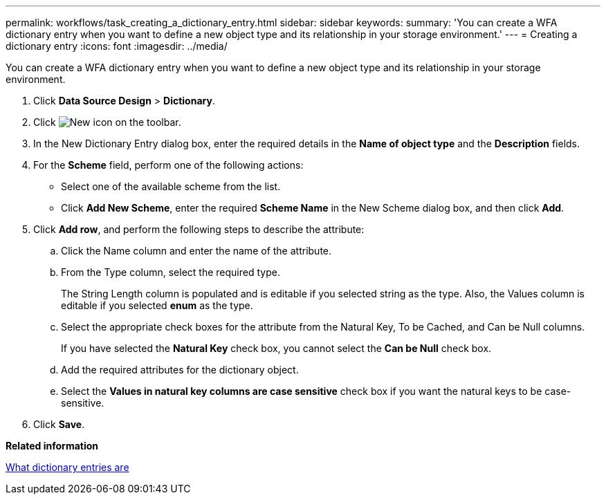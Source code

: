 ---
permalink: workflows/task_creating_a_dictionary_entry.html
sidebar: sidebar
keywords: 
summary: 'You can create a WFA dictionary entry when you want to define a new object type and its relationship in your storage environment.'
---
= Creating a dictionary entry
:icons: font
:imagesdir: ../media/

[.lead]
You can create a WFA dictionary entry when you want to define a new object type and its relationship in your storage environment.

. Click *Data Source Design* > *Dictionary*.
. Click image:../media/new_wfa_icon.gif[New icon] on the toolbar.
. In the New Dictionary Entry dialog box, enter the required details in the *Name of object type* and the *Description* fields.
. For the *Scheme* field, perform one of the following actions:
 ** Select one of the available scheme from the list.
 ** Click *Add New Scheme*, enter the required *Scheme Name* in the New Scheme dialog box, and then click *Add*.
. Click *Add row*, and perform the following steps to describe the attribute:
 .. Click the Name column and enter the name of the attribute.
 .. From the Type column, select the required type.
+
The String Length column is populated and is editable if you selected string as the type. Also, the Values column is editable if you selected *enum* as the type.

 .. Select the appropriate check boxes for the attribute from the Natural Key, To be Cached, and Can be Null columns.
+
If you have selected the *Natural Key* check box, you cannot select the *Can be Null* check box.

 .. Add the required attributes for the dictionary object.
 .. Select the *Values in natural key columns are case sensitive* check box if you want the natural keys to be case-sensitive.
. Click *Save*.

*Related information*

xref:concept_what_dictionary_entries_are.adoc[What dictionary entries are]
